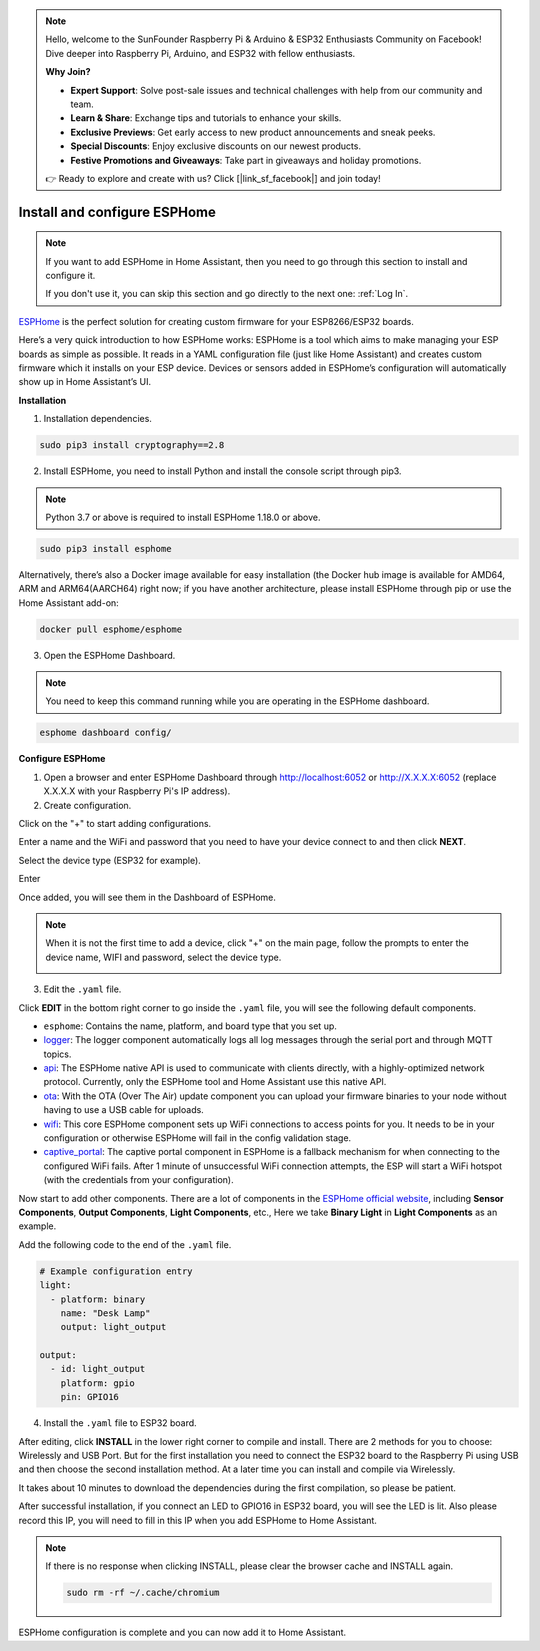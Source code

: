 .. note::

    Hello, welcome to the SunFounder Raspberry Pi & Arduino & ESP32 Enthusiasts Community on Facebook! Dive deeper into Raspberry Pi, Arduino, and ESP32 with fellow enthusiasts.

    **Why Join?**

    - **Expert Support**: Solve post-sale issues and technical challenges with help from our community and team.
    - **Learn & Share**: Exchange tips and tutorials to enhance your skills.
    - **Exclusive Previews**: Get early access to new product announcements and sneak peeks.
    - **Special Discounts**: Enjoy exclusive discounts on our newest products.
    - **Festive Promotions and Giveaways**: Take part in giveaways and holiday promotions.

    👉 Ready to explore and create with us? Click [|link_sf_facebook|] and join today!


Install and configure ESPHome
==============================


.. note::

    If you want to add ESPHome in Home Assistant, then you need to go through this section to install and configure it.

    If you don't use it, you can skip this section and go directly to the next one: :ref:`Log In`.

`ESPHome <https://esphome.io/>`_ is the perfect solution for creating custom firmware for your ESP8266/ESP32 boards. 

.. image:: media/esphome_logo.png    
   :align: center

Here’s a very quick introduction to how ESPHome works: ESPHome is a tool which aims to make managing your ESP boards as simple as possible. It reads in a YAML configuration file (just like Home Assistant) and creates custom firmware which it installs on your ESP device. Devices or sensors added in ESPHome’s configuration will automatically show up in Home Assistant’s UI.

**Installation**


1. Installation dependencies.

.. raw:: html

    <run></run>

.. code-block::

    sudo pip3 install cryptography==2.8

2. Install ESPHome, you need to install Python and install the console script through pip3.

.. note::
    
    Python 3.7 or above is required to install ESPHome 1.18.0 or above.

.. raw:: html

    <run></run>

.. code-block::

    sudo pip3 install esphome

Alternatively, there’s also a Docker image available for easy installation (the Docker hub image is available for AMD64, ARM and ARM64(AARCH64) right now; if you have another architecture, please install ESPHome through pip or use the Home Assistant add-on:

.. raw:: html

    <run></run>

.. code-block::

    docker pull esphome/esphome

3. Open the ESPHome Dashboard.

.. note::
    You need to keep this command running while you are operating in the ESPHome dashboard.

.. raw:: html

    <run></run>

.. code-block::

    esphome dashboard config/


**Configure ESPHome**

1. Open a browser and enter ESPHome Dashboard through http://localhost:6052 or http://X.X.X.X:6052 (replace X.X.X.X with your Raspberry Pi's IP address).

2. Create configuration.

Click on the \"+\" to start adding configurations.

.. image:: media/image44.png    
   :align: center


Enter a name and the WiFi and password that you need to have your device connect to and then click **NEXT**.

.. image:: media/image48.png    
   :align: center


Select the device type (ESP32 for example).

.. image:: media/image46.png    
   :align: center


Enter 

Once added, you will see them in the Dashboard of ESPHome.

.. note::

   When it is not the first time to add a device, click \"+\" on the main page, 
   follow the prompts to enter the device name, WIFI and password, select the device type.

   .. image:: media/image53.png    
      :align: center

3. Edit the ``.yaml`` file.

Click **EDIT** in the bottom right corner to go inside the ``.yaml`` file, you will see the following default components.

.. image:: media/desphome_yaml0.png
    :align: center

* ``esphome``: Contains the name, platform, and board type that you set up.
* `logger <https://esphome.io/components/logger.html?highlight=logger>`_: The logger component automatically logs all log messages through the serial port and through MQTT topics.
* `api <https://esphome.io/components/api.html?highlight=api>`_: The ESPHome native API is used to communicate with clients directly, with a highly-optimized network protocol. Currently, only the ESPHome tool and Home Assistant use this native API.
* `ota <https://esphome.io/components/ota.html?highlight=ota>`_: With the OTA (Over The Air) update component you can upload your firmware binaries to your node without having to use a USB cable for uploads. 
* `wifi <https://esphome.io/components/wifi.html?highlight=wifi>`_: This core ESPHome component sets up WiFi connections to access points for you. It needs to be in your configuration or otherwise ESPHome will fail in the config validation stage.
* `captive_portal <https://esphome.io/components/captive_portal.html?highlight=captive_portal>`_: The captive portal component in ESPHome is a fallback mechanism for when connecting to the configured WiFi fails. After 1 minute of unsuccessful WiFi connection attempts, the ESP will start a WiFi hotspot (with the credentials from your configuration).

Now start to add other components. There are a lot of components in the `ESPHome official website <https://esphome.io/>`_, including **Sensor Components**, **Output Components**, **Light Components**, etc., Here we take **Binary Light** in **Light Components** as an example.

.. image:: media/image52.png    
   :align: center

Add the following code to the end of the ``.yaml`` file.

.. code-block::

    # Example configuration entry
    light:
      - platform: binary
        name: "Desk Lamp"
        output: light_output

    output:
      - id: light_output
        platform: gpio
        pin: GPIO16

.. image:: media/desphome_yaml.png
    :align: center

4. Install the ``.yaml`` file to ESP32 board.

After editing, click **INSTALL** in the lower right corner to compile and install. There are 2 methods for you to choose: Wirelessly and USB Port. But for the first installation you need to connect the ESP32 board to the Raspberry Pi using USB and then choose the second installation method.
At a later time you can install and compile via Wirelessly.

It takes about 10 minutes to download the dependencies during the first compilation, so please be patient.

.. image:: media/install_esp32.png
    :width: 600

After successful installation, if you connect an LED to GPIO16 in ESP32 board, you will see the LED is lit. Also please record this IP, you will need to fill in this IP when you add ESPHome to Home Assistant.

    .. image:: media/install_suc.png 

.. note::

    If there is no response when clicking INSTALL, please clear the browser cache and INSTALL again.

    .. raw:: html

        <run></run>

    .. code-block::

        sudo rm -rf ~/.cache/chromium

ESPHome configuration is complete and you can now add it to Home Assistant.
